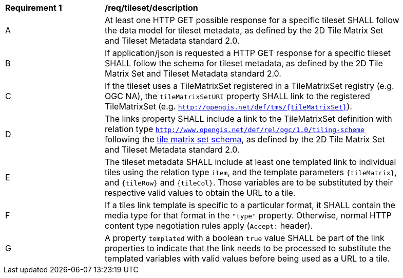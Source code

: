 [[req_tileset-description.adoc]]
[width="90%",cols="2,6a"]
|===
^|*Requirement {counter:req-id}* |*/req/tileset/description*
^|A |At least one HTTP GET possible response for a specific tileset SHALL follow the data model for tileset metadata, as defined by the 2D Tile Matrix Set and Tileset Metadata standard 2.0.
^|B |If application/json is requested a HTTP GET response for a specific tileset SHALL follow the schema for tileset metadata, as defined by the 2D Tile Matrix Set and Tileset Metadata standard 2.0.
^|C |If the tileset uses a TileMatrixSet registered in a TileMatrixSet registry (e.g. OGC NA), the `tileMatrixSetURI` property SHALL link to the registered TileMatrixSet (e.g. `http://opengis.net/def/tms/{tileMatrixSet}`).
^|D |The links property SHALL include a link to the TileMatrixSet definition with relation type `http://www.opengis.net/def/rel/ogc/1.0/tiling-scheme` following the
 https://github.com/opengeospatial/2D-Tile-Matrix-Set/blob/master/schemas/tms/2.0/json/tileMatrixSet.json[tile matrix set schema], as defined by the 2D Tile Matrix Set and Tileset Metadata standard 2.0.
^|E |The tileset metadata SHALL include at least one templated link to individual tiles using the relation type `item`, and the template parameters
`{tileMatrix}`, and `{tileRow}` and `{tileCol}`. Those variables are to be substituted by their respective valid values to obtain the URL to a tile.
^|F |If a tiles link template is specific to a particular format, it SHALL contain the media type for that format in the `"type"` property. Otherwise, normal HTTP content type negotiation rules apply (`Accept:` header).
^|G |A property `templated` with a boolean `true` value SHALL be part of the link properties to indicate that the link needs to be processed to substitute the templated variables with valid values before being used as a URL to a tile.
|===
